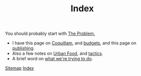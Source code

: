 #+TITLE: Index

You should probably start with [[file:problem.org][The Problem.]]

 - I have this page on [[file:coquitlam.org][Coquitlam]], and [[file:budgets.org][budgets]], and this page on [[file:publishing.org][publishing]].
 - Also a few notes on [[file:urbanfood.org][Urban Food]], and [[file:tactics.org][tactics]].
 - A brief word on [[file:requirements.org][what we're trying to do]].

[[file:sitemap.org][Sitemap]]
[[file:theindex.org][Index]]
